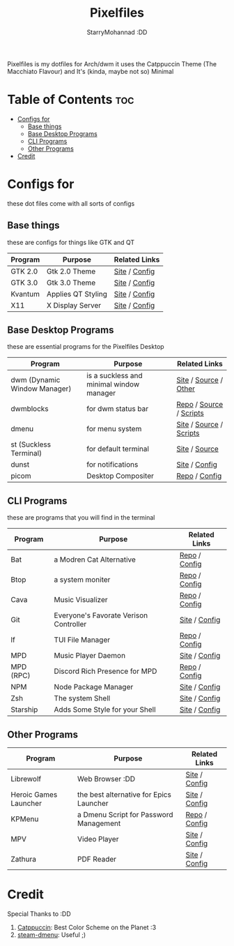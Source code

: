 #+title: Pixelfiles
#+author: StarryMohannad :DD
#+email: 73769579+StarryMohannad@users.noreply.github.com
#+description: aka my dotfiles :DD
#+property: header-args :tangle config.def.h

Pixelfiles is my dotfiles for Arch/dwm it uses the Catppuccin Theme (The Macchiato Flavour) and It's (kinda, maybe not so) Minimal

[[./../../assets/pixelfiles.png]]

* Table of Contents :toc:
- [[#configs-for][Configs for]]
  - [[#base-things][Base things]]
  - [[#base-desktop-programs][Base Desktop Programs]]
  - [[#cli-programs][CLI Programs]]
  - [[#other-programs][Other Programs]]
- [[#credit][Credit]]

* Configs for
these dot files come with all sorts of configs

** Base things
these are configs for things like GTK and QT

| Program | Purpose            | Related Links         |
|---------+--------------------+-----------------------|
| GTK 2.0 | Gtk 2.0 Theme      | [[https://gtk.org][Site]] / [[https://github.com/StarryMohannad/Pixelfiles/blob/main/.config/gtk-2.0][Config]] |
| GTK 3.0 | Gtk 3.0 Theme      | [[https://gtk.org][Site]] / [[https://github.com/StarryMohannad/Pixelfiles/blob/main/.config/gtk-3.0][Config]] |
| Kvantum | Applies QT Styling | [[https://github.com/tsujan/Kvantum/][Site]] / [[https://github.com/StarryMohannad/Pixelfiles/tree/main/.config/Kvantum][Config]] |
| X11     | X Display Server   | [[https://x.org][Site]] / [[https://github.com/StarryMohannad/Pixelfiles/tree/main/.config/X11][Config]] |

** Base Desktop Programs
these are essential programs for the Pixelfiles Desktop

| Program                      | Purpose                                  | Related Links           |
|------------------------------+------------------------------------------+-------------------------|
| dwm (Dynamic Window Manager) | is a suckless and minimal window manager | [[https://dwm.suckless.org/][Site]] / [[https://github.com/StarryMohannad/Pixelfiles/tree/main/src/dwm][Source]] / [[https://github.com/StarryMohannad/Pixelfiles/tree/main/.local/share/dwm][Other]]   |
| dwmblocks                    | for dwm status bar                       | [[https://github.com/torrinfail/dwmblocks][Repo]] / [[https://github.com/StarryMohannad/Pixelfiles/tree/main/src/dwmblocks][Source]] / [[https://github.com/StarryMohannad/Pixelfiles/tree/main/.local/share/dwm/blocks][Scripts]] |
| dmenu                        | for menu system                          | [[https://tools.suckless.org/dmenu/][Site]] / [[https://github.com/StarryMohannad/Pixelfiles/tree/main/src/dmenu][Source]] / [[https://github.com/StarryMohannad/Pixelfiles/tree/main/.local/share/dwm/dmenu][Scripts]] |
| st (Suckless Terminal)       | for default terminal                     | [[https://st.suckless.org][Site]] / [[https://github.com/StarryMohannad/Pixelfiles/tree/main/src/st][Source]]           |
| dunst                        | for notifications                        | [[https://dunst-project.org/][Site]] / [[https://github.com/StarryMohannad/Pixelfiles/tree/main/.config/dunst][Config]]           |
| picom                        | Desktop Compositer                       | [[https://github.com/yshui/picom][Repo]] / [[https://github.com/StarryMohannad/Pixelfiles/blob/main/.config/picom.conf][Config]]           |

** CLI Programs
these are programs that you will find in the terminal

| Program   | Purpose                                | Related Links |
|-----------+----------------------------------------+---------------|
| Bat       | a Modren Cat Alternative               | [[https://github.com/sharkdp/bat][Repo]] / [[https://github.com/StarryMohannad/Pixelfiles/tree/main/.config/bat][Config]] |
| Btop      | a system moniter                       | [[https://github.com/aristocratos/btop][Repo]] / [[https://github.com/StarryMohannad/Pixelfiles/tree/main/.config/btop][Config]] |
| Cava      | Music Visualizer                       | [[https://github.com/karlstav/cava][Repo]] / [[https://github.com/StarryMohannad/Pixelfiles/tree/main/.config/cava][Config]] |
| Git       | Everyone's Favorate Verison Controller | [[https://git-scm.com][Site]] / [[https://github.com/StarryMohannad/Pixelfiles/tree/main/.config/git][Config]] |
| lf        | TUI File Manager                       | [[https://github.com/gokcehan/lf][Repo]] / [[https://github.com/StarryMohannad/Pixelfiles/tree/main/.config/lf][Config]] |
| MPD       | Music Player Daemon                    | [[https://www.musicpd.org/][Site]] / [[https://github.com/StarryMohannad/Pixelfiles/tree/main/.config/mpd][Config]] |
| MPD (RPC) | Discord Rich Presence for MPD          | [[https://github.com/JakeStanger/mpd-discord-rpc][Repo]] / [[https://github.com/StarryMohannad/Pixelfiles/tree/main/.config/discord-rpc][Config]] |
| NPM       | Node Package Manager                   | [[https://nodejs.org][Site]] / [[https://github.com/StarryMohannad/Pixelfiles/tree/main/.config/npm][Config]] |
| Zsh       | The system Shell                       | [[https://zsh.org][Site]] / [[https://github.com/StarryMohannad/Pixelfiles/tree/main/.config/zsh][Config]] |
| Starship  | Adds Some Style for your Shell         | [[https://starship.rs/][Site]] / [[https://github.com/StarryMohannad/Pixelfiles/blob/main/.config/starship.toml][Config]] |

** Other Programs

| Program               | Purpose                                 | Related Links |
|-----------------------+-----------------------------------------+---------------|
| Librewolf             | Web Browser :DD                         | [[https://librewolf.net/][Site]] / [[https://github.com/StarryMohannad/Pixelfiles/tree/main/.config/librewolf][Config]] |
| Heroic Games Launcher | the best alternative for Epics Launcher | [[https://heroicgameslauncher.com/][Site]] / [[https://github.com/StarryMohannad/Pixelfiles/tree/main/.config/heroicthemes][Config]] |
| KPMenu                | a Dmenu Script for Password Management  | [[https://github.com/AlessioDP/kpmenu][Repo]] / [[https://github.com/StarryMohannad/Pixelfiles/tree/main/.config/kpmenu][Config]] |
| MPV                   | Video Player                            | [[https://mpv.io/][Site]] / [[https://github.com/StarryMohannad/Pixelfiles/tree/main/.config/mpv][Config]] |
| Zathura               | PDF Reader                              | [[https://pwmt.org/projects/zathura/][Site]] / [[https://github.com/StarryMohannad/Pixelfiles/tree/main/.config/zathura][Config]] |

* Credit
Special Thanks to :DD

1. [[https://github.com/catppuccin][Catppuccin]]: Best Color Scheme on the Planet :3
2. [[https://github.com/junglerobba/steam-dmenu][steam-dmenu]]: Useful ;)
